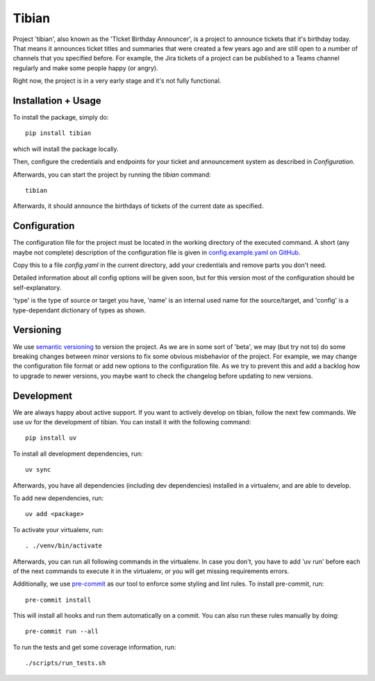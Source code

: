 Tibian
======

Project 'tibian', also known as the 'TIcket Birthday Announcer',
is a project to announce tickets that it's birthday today.
That means it announces ticket titles and summaries that were created a few
years ago and are still open to a number of channels that you specified before.
For example, the Jira tickets of a project can be published to a Teams channel
regularly and make some people happy (or angry).

Right now, the project is in a very early stage and it's not fully functional.

Installation + Usage
--------------------

To install the package, simply do::

    pip install tibian

which will install the package locally.

Then, configure the credentials and endpoints for your ticket and announcement
system as described in `Configuration`.

Afterwards, you can start the project by running the `tibian` command::

    tibian

Afterwards, it should announce the birthdays of tickets of the current date
as specified.

Configuration
-------------

The configuration file for the project must be located in the working directory
of the executed command. A short (any maybe not complete) description of
the configuration file is given in `config.example.yaml on GitHub`_.

Copy this to a file `config.yaml` in the current directory, add your credentials
and remove parts you don't need.

Detailed information about all config options will be given soon,
but for this version most of the configuration should be self-explanatory.

'type' is the type of source or target you have,
'name' is an internal used name for the source/target, and
'config' is a type-dependant dictionary of types as shown.


Versioning
-----------

We use `semantic versioning`_ to version the project. As we are in some sort of 'beta',
we may (but try not to) do some breaking changes between minor versions to fix some obvious
misbehavior of the project. For example, we may change the configuration file format or
add new options to the configuration file. As we try to prevent this and add a backlog how to
upgrade to newer versions, you maybe want to check the changelog before updating to new versions.


Development
-----------

We are always happy about active support. If you want to actively develop on tibian, follow the next few commands.
We use uv for the development of tibian. You can install it with the following command::

    pip install uv

To install all development dependencies, run::

    uv sync

Afterwards, you have all dependencies (including dev dependencies) installed in a virtualenv, and are able to develop.

To add new dependencies, run::

    uv add <package>

To activate your virtualenv, run::

    . ./venv/bin/activate

Afterwards, you can run all following commands in the virtualenv. In case you don't, you have to add 'uv run' before each
of the next commands to execute it in the virtualenv, or you will get missing requirements errors.

Additionally, we use `pre-commit`_ as our tool to enforce some styling and lint rules. To install pre-commit, run::

    pre-commit install

This will install all hooks and run them automatically on a commit. You can also run these rules manually by doing::

    pre-commit run --all

To run the tests and get some coverage information, run::

    ./scripts/run_tests.sh

.. _uv: https://docs.astral.sh/uv/
.. _pre-commit: https://pre-commit.com/
.. _semantic versioning: https://semver.org/
.. _config.example.yaml on GitHub: https://github.com/Alicipy/tibian/blob/main/config.example.yaml
